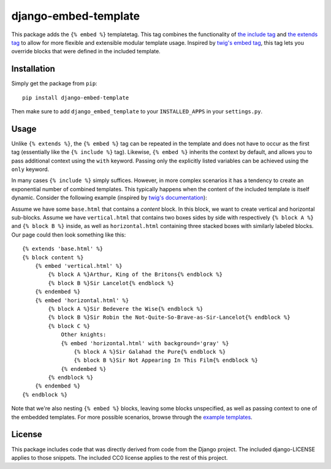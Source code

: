 django-embed-template |travis|
=====================

.. |travis| image:: https://travis-ci.org/joostrijneveld/django-embed-template.svg?branch=master
    :target: https://travis-ci.org/joostrijneveld/django-embed-template

This package adds the ``{% embed %}`` templatetag. This tag combines the functionality of `the include tag <https://docs.djangoproject.com/en/1.9/ref/templates/builtins/#include>`__ and `the extends tag <https://docs.djangoproject.com/en/1.9/ref/templates/builtins/#extends>`__ to allow for more flexible and extensible modular template usage. Inspired by `twig's embed tag <http://twig.sensiolabs.org/doc/tags/embed.html>`__, this tag lets you override blocks that were defined in the included template.

Installation
------------

Simply get the package from ``pip``:

::

    pip install django-embed-template

Then make sure to add ``django_embed_template`` to your ``INSTALLED_APPS`` in your ``settings.py``.

Usage
-----

Unlike ``{% extends %}``, the ``{% embed %}`` tag can be repeated in the template and does not have to occur as the first tag (essentially like the ``{% include %}`` tag). Likewise, ``{% embed %}`` inherits the context by default, and allows you to pass additional context using the ``with`` keyword. Passing only the explicitly listed variables can be achieved using the ``only`` keyword.

In many cases ``{% include %}`` simply suffices. However, in more complex scenarios it has a tendency to create an exponential number of combined templates. This typically happens when the content of the included template is itself dynamic. Consider the following example (inspired by `twig's documentation <http://twig.sensiolabs.org/doc/tags/embed.html>`__):

Assume we have some ``base.html`` that contains a `content` block. In this block, we want to create vertical and horizontal sub-blocks. Assume we have ``vertical.html`` that contains two boxes sides by side with respectively ``{% block A %}`` and ``{% block B %}`` inside, as well as ``horizontal.html`` containing three stacked boxes with similarly labeled blocks. Our page could then look something like this:

::

    {% extends 'base.html' %}
    {% block content %}
        {% embed 'vertical.html' %}
            {% block A %}Arthur, King of the Britons{% endblock %}
            {% block B %}Sir Lancelot{% endblock %}
        {% endembed %}
        {% embed 'horizontal.html' %}
            {% block A %}Sir Bedevere the Wise{% endblock %}
            {% block B %}Sir Robin the Not-Quite-So-Brave-as-Sir-Lancelot{% endblock %}
            {% block C %}
                Other knights:
                {% embed 'horizontal.html' with background='gray' %}
                    {% block A %}Sir Galahad the Pure{% endblock %}
                    {% block B %}Sir Not Appearing In This Film{% endblock %}
                {% endembed %}
            {% endblock %}
        {% endembed %}
    {% endblock %}

Note that we're also nesting ``{% embed %}`` blocks, leaving some blocks unspecified, as well as passing context to one of the embedded templates. For more possible scenarios, browse through the `example templates <https://github.com/joostrijneveld/django-embed-template/tree/master/testprojects/common/templates>`__.

License
-------

This package includes code that was directly derived from code from the Django project. The included django-LICENSE applies to those snippets. The included CC0 license applies to the rest of this project.
